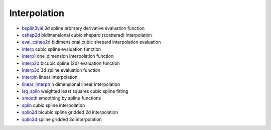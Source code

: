 


Interpolation
~~~~~~~~~~~~~


+ `bsplin3val`_ 3d spline arbitrary derivative evaluation function
+ `cshep2d`_ bidimensional cubic shepard (scattered) interpolation
+ `eval_cshep2d`_ bidimensional cubic shepard interpolation evaluation
+ `interp`_ cubic spline evaluation function
+ `interp1`_ one_dimension interpolation function
+ `interp2d`_ bicubic spline (2d) evaluation function
+ `interp3d`_ 3d spline evaluation function
+ `interpln`_ linear interpolation
+ `linear_interpn`_ n dimensional linear interpolation
+ `lsq_splin`_ weighted least squares cubic spline fitting
+ `smooth`_ smoothing by spline functions
+ `splin`_ cubic spline interpolation
+ `splin2d`_ bicubic spline gridded 2d interpolation
+ `splin3d`_ spline gridded 3d interpolation


.. _interp2d: interp2d.html
.. _splin3d: splin3d.html
.. _splin2d: splin2d.html
.. _splin: splin.html
.. _lsq_splin: lsq_splin.html
.. _interp1: interp1.html
.. _smooth: smooth.html
.. _eval_cshep2d: eval_cshep2d.html
.. _interp: interp.html
.. _cshep2d: cshep2d.html
.. _bsplin3val: bsplin3val.html
.. _interpln: interpln.html
.. _linear_interpn: linear_interpn.html
.. _interp3d: interp3d.html


